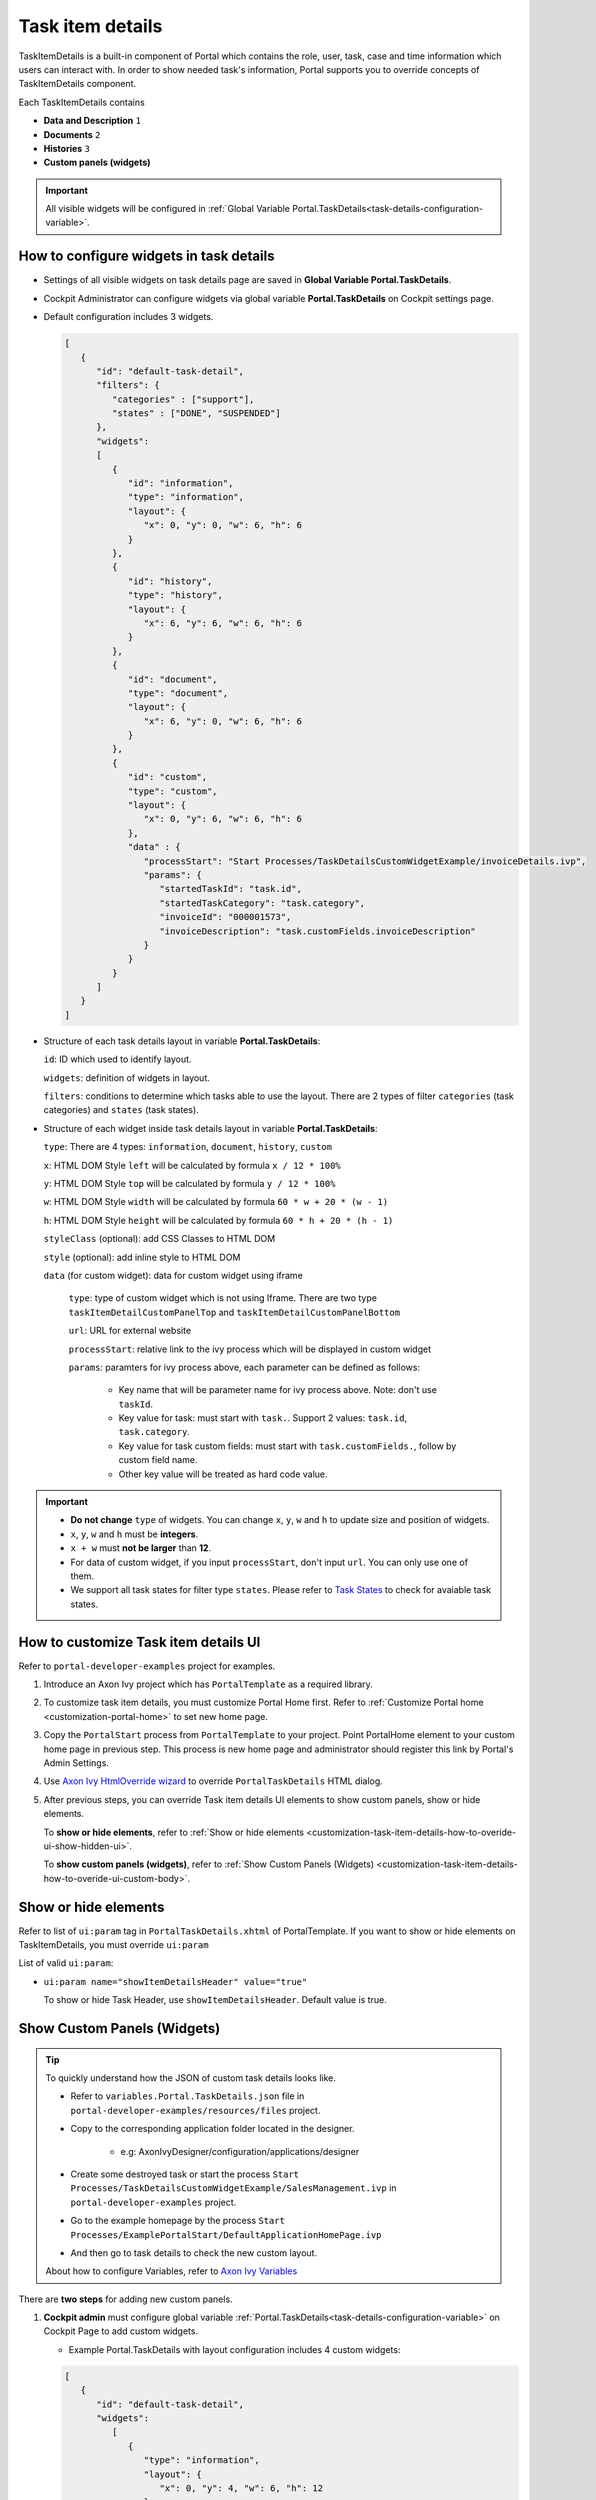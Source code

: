 .. _customization-task-item-details:

Task item details
=================

TaskItemDetails is a built-in component of Portal which contains the
role, user, task, case and time information which users can interact with.
In order to show needed task's information,
Portal supports you to override concepts of TaskItemDetails component.

Each TaskItemDetails contains

-  **Data and Description** ``1``

-  **Documents** ``2``

-  **Histories** ``3``

-  **Custom panels (widgets)**

|task-standard|

.. important:: All visible widgets will be configured in :ref:`Global Variable Portal.TaskDetails<task-details-configuration-variable>`.


.. _task-details-configuration-variable:

How to configure widgets in task details
----------------------------------------

-  Settings of all visible widgets on task details page are saved in **Global Variable Portal.TaskDetails**.
-  Cockpit Administrator can configure widgets via global variable **Portal.TaskDetails** on Cockpit settings page.
   |edit-variable-portal-task-case-details|

-  Default configuration includes 3 widgets.

   .. code-block:: html

      [
         {
            "id": "default-task-detail",
            "filters": {
               "categories" : ["support"],
               "states" : ["DONE", "SUSPENDED"]
            },
            "widgets": 
            [
               {
                  "id": "information",
                  "type": "information",
                  "layout": {
                     "x": 0, "y": 0, "w": 6, "h": 6
                  }
               },
               {
                  "id": "history",
                  "type": "history",
                  "layout": {
                     "x": 6, "y": 6, "w": 6, "h": 6
                  }
               },
               {
                  "id": "document",
                  "type": "document",
                  "layout": {
                     "x": 6, "y": 0, "w": 6, "h": 6
                  }
               },
               {
                  "id": "custom",
                  "type": "custom",
                  "layout": {
                     "x": 0, "y": 6, "w": 6, "h": 6
                  },
                  "data" : {
                     "processStart": "Start Processes/TaskDetailsCustomWidgetExample/invoiceDetails.ivp",
                     "params": {
                        "startedTaskId": "task.id",
                        "startedTaskCategory": "task.category",
                        "invoiceId": "000001573",
                        "invoiceDescription": "task.customFields.invoiceDescription"
                     }
                  }
               }
            ]
         }
      ]

   ..

-  Structure of each task details layout in variable **Portal.TaskDetails**:

   ``id``: ID which used to identify layout.

   ``widgets``: definition of widgets in layout.

   ``filters``: conditions to determine which tasks able to use the layout. There are 2 types of filter ``categories`` (task categories) and ``states`` (task states).

-  Structure of each widget inside task details layout in variable **Portal.TaskDetails**:

   ``type``: There are 4 types: ``information``, ``document``, ``history``, ``custom``

   ``x``: HTML DOM Style ``left`` will be calculated by formula ``x / 12 * 100%``

   ``y``: HTML DOM Style ``top`` will be calculated by formula ``y / 12 * 100%``

   ``w``: HTML DOM Style ``width`` will be calculated by formula ``60 * w + 20 * (w - 1)``

   ``h``: HTML DOM Style ``height`` will be calculated by formula ``60 * h + 20 * (h - 1)``

   ``styleClass`` (optional): add CSS Classes to HTML DOM

   ``style`` (optional): add inline style to HTML DOM

   ``data`` (for custom widget): data for custom widget using iframe

      ``type``: type of custom widget which is not using Iframe. There are two type ``taskItemDetailCustomPanelTop`` and ``taskItemDetailCustomPanelBottom``

      ``url``: URL for external website

      ``processStart``: relative link to the ivy process which will be displayed in custom widget

      ``params``: paramters for ivy process above, each parameter can be defined as follows:

         - Key name that will be parameter name for ivy process above. Note: don't use ``taskId``.

         - Key value for task: must start with ``task.``. Support 2 values: ``task.id``, ``task.category``.

         - Key value for task custom fields: must start with ``task.customFields.``, follow by custom field name.

         - Other key value will be treated as hard code value.

.. important::
   -  **Do not change** ``type`` of widgets.
      You can change ``x``, ``y``, ``w`` and ``h`` to update size and position of widgets.
   -  ``x``, ``y``, ``w`` and ``h`` must be **integers**.
   -  ``x + w`` must **not be larger** than **12**.
   -  For data of custom widget, if you input ``processStart``, don't input ``url``. You can only use one of them.
   -  We support all task states for filter type ``states``. Please refer to `Task States <https://developer.axonivy.com/doc/nightly/public-api/ch/ivyteam/ivy/workflow/TaskState.html>`_ to check for avaiable task states.


.. _customization-task-item-details-how-to-overide-ui:

How to customize Task item details UI
-------------------------------------

Refer to ``portal-developer-examples`` project for examples.

#. Introduce an Axon Ivy project which has ``PortalTemplate`` as a
   required library.

#. To customize task item details, you must customize Portal Home first.
   Refer to :ref:`Customize Portal
   home <customization-portal-home>` to set new home
   page.

#. Copy the ``PortalStart`` process from ``PortalTemplate`` to your
   project. Point PortalHome element to your custom home page in
   previous step. This process is new home page and administrator should
   register this link by Portal's Admin Settings.

#. Use `Axon Ivy HtmlOverride wizard <https://developer.axonivy.com/doc/nightly/designer-guide/how-to/overrides.html?#override-new-wizard>`_ to override ``PortalTaskDetails`` HTML dialog.

#. After previous steps, you can override Task item details UI elements
   to show custom panels, show or hide elements.

   To **show or hide elements**, refer to :ref:`Show or hide
   elements <customization-task-item-details-how-to-overide-ui-show-hidden-ui>`.

   To **show custom panels (widgets)**, refer to :ref:`Show Custom
   Panels (Widgets) <customization-task-item-details-how-to-overide-ui-custom-body>`.


.. _customization-task-item-details-how-to-overide-ui-show-hidden-ui:

Show or hide elements
---------------------

Refer to list of ``ui:param`` tag in ``PortalTaskDetails.xhtml`` of
PortalTemplate. If you want to show or hide elements on
TaskItemDetails, you must override ``ui:param``

List of valid ``ui:param``:

-  ``ui:param name="showItemDetailsHeader" value="true"``

   To show or hide Task Header, use ``showItemDetailsHeader``. Default value is true.

.. _customization-task-item-details-how-to-overide-ui-custom-body:

Show Custom Panels (Widgets)
----------------------------


.. tip:: 
   To quickly understand how the JSON of custom task details looks like.

   - Refer to ``variables.Portal.TaskDetails.json`` file in ``portal-developer-examples/resources/files`` project.
   - Copy to the corresponding application folder located in the designer.

      - e.g: AxonIvyDesigner/configuration/applications/designer

   - Create some destroyed task or start the process ``Start Processes/TaskDetailsCustomWidgetExample/SalesManagement.ivp`` in ``portal-developer-examples`` project.
   - Go to the example homepage by the process ``Start Processes/ExamplePortalStart/DefaultApplicationHomePage.ivp``
   - And then go to task details to check the new custom layout.

   About how to configure Variables, refer to `Axon Ivy Variables <https://developer.axonivy.com/doc/nightly/designer-guide/configuration/variables.html>`_


There are **two steps** for adding new custom panels.

#. **Cockpit admin** must configure global variable :ref:`Portal.TaskDetails<task-details-configuration-variable>`
   on Cockpit Page to add custom widgets.

   .. _task-details-custom-configuration-variable-example:
   
   -  Example Portal.TaskDetails with layout configuration includes 4 custom widgets:
   
   .. code-block:: html

      [
         {
            "id": "default-task-detail",
            "widgets": 
               [
                  {
                     "type": "information",
                     "layout": {
                        "x": 0, "y": 4, "w": 6, "h": 12
                     }
                  },
                  {
                     "type": "document",
                     "layout": {
                        "x": 6, "y": 4, "w": 6, "h": 6
                     }
                  },
                  {
                     "type": "history",
                     "layout": {
                        "x": 6, "y": 10, "w": 6, "h": 6
                     }
                  },
                  {
                     "type": "custom",
                     "layout": {
                        "x": 0, "y": 0, "w": 12, "h": 4
                     },
                     "data" : {
                        "type": "taskItemDetailCustomPanelTop"
                     }
                  },
                  {
                     "type": "custom",
                     "layout": {
                        "x": 0, "y": 16, "w": 6, "h": 4
                     },
                     "data" : {
                        "type": "taskItemDetailCustomPanelBottom"
                     }
                  }
               ]
            }
        ]

   ..

#. To customize task details which do not use Iframe, refer to the ``taskItemDetailCustomPanel*`` section in ``PortalTaskDetails.xhtml`` of PortalTemplate.

   -  We need to define the ``ui:define`` tag with the valid name such as
      ``taskItemDetailCustomPanelTop`` and ``taskItemDetailCustomPanelBottom``.
   
      The ``taskItemDetailCustomPanel*`` will be displayed
      base on value of global variable
      :ref:`Portal.TaskDetails<task-details-configuration-variable>`.
   
   -  Add your custom code into ``<ui:define name="taskItemDetailCustomPanel*"></ui:define>`` tags.
   
   -  Example code for overriding custom panel box of task details:
   
      .. code-block:: html
   
               
         <!-- In this HTML dialog, we override task list header, task header, task filter, and task body -->
   
         <ui:composition template="/layouts/PortalTaskDetailsTemplate.xhtml">
            <ui:param name="task" value="#{data.task}" />
            <ui:param name="dataModel" value="#{data.dataModel}" />
            <ui:param name="portalPage" value="#{data.portalPage}" />
            <ui:param name="isFromTaskList" value="#{data.isFromTaskList}" />
            <ui:param name="isTaskStartedInDetails" value="#{data.isTaskStartedInDetails}" />
            <!-- To show/hidden any sections of Task detail, you can turn true/false for below parameters -->
            <!-- To show the Header component inside Task details body. By default it's true -->
            <ui:param name="showItemDetailsHeader" value="true" />
            <!-- To show the Notes component inside Task details body. By default it's true -->
            <ui:param name="showItemDetailsNotes" value="true" />
            <!-- To show the Documents component inside Task details body. By default, it's true -->
            <ui:param name="showItemDetailDocuments" value="true" />
            <ui:define name="title">#{ivy.cms.co('/Labels/TaskItemDetail')}</ui:define>
   
            <!--!!!!!!!!!!!!!!!!!!!!!!!!!!!!!!!!!!!!!!!!!!!!!!!!!!!!!!!!!!!!!!!!!!!!!!!!!!!!!!!!!!!!!!!!!!!!!!!!!!!!!!!!!!!!!!!!!!!!!!!!!!!!!!!
               !!!!!!!!!!!!!!!!!!!!!!!!!!!!!!!!!!!!!!!!!!!!!!!!!!!!!!!!!!!!!!!!!!!!!!!!!!!!!!!!!!!!!!!!!!!!!!!!!!!!!!!!!!!!!!!!!!!!!!!!!!!!!!!!!!!
               !!!!!BELOW IS SAMPLE CODE FOR CUSTOMIZATION, WRAPPED IN <ui:remove> TAG. TO ACTIVATE THE CUSTOMIZATION, REMOVE <ui:remove> TAG!!!!!
               !!!!!!!!!!!!!!!!!!!!!!!!!!!!!!!!!!!!!!!!!!!!!!!!!!!!!!!!!!!!!!!!!!!!!!!!!!!!!!!!!!!!!!!!!!!!!!!!!!!!!!!!!!!!!!!!!!!!!!!!!!!!!!!!!!!
               !!!!!!!!!!!!!!!!!!!!!!!!!!!!!!!!!!!!!!!!!!!!!!!!!!!!!!!!!!!!!!!!!!!!!!!!!!!!!!!!!!!!!!!!!!!!!!!!!!!!!!!!!!!!!!!!!!!!!!!!!!!!!!!!-->
            <!-- Add a content as Custom panel for Task Detail on top -->
            <ui:define name="taskItemDetailCustomPanelTop">
               <h:panelGroup styleClass="ui-g-12 ui-sm-12 custom-task-panel">
               <div class="task-detail-section-title u-truncate-text">
                  <h:outputText value="This is custom panel on top section" />
               </div>
               <div class="Separator" />
   
               <div class="custom-task-details-panel-top">
                  <h1>This is custom content on top</h1>
                  <p>Custom height to auto</p>
                  <p>Custom font size to 1.2rem</p>
               </div>
               </h:panelGroup>
            </ui:define>
   
            <!-- Add a content as Custom panel for Task Detail on top-left-->
            <ui:define name="taskItemDetailCustomPanelBottom">
               <h:panelGroup styleClass="ui-g-12 ui-sm-12 custom-task-panel">
               <div class="task-detail-section-title u-truncate-text">
                  <h:outputText value="This is custom panel on bottom section" />
               </div>
               <div class="Separator" />
   
               <div class="custom-task-details-panel custom-task-details-panel-bottom">
                  <h1>This is custom content on bottom</h1>
                  <p>Custom height to auto</p>
                  <p>Custom font size to 1.2rem</p>
               </div>
               </h:panelGroup>
            </ui:define>
   
            <ui:define name="css">
               <h:outputStylesheet library="css" name="examples.css" />
            </ui:define>
         </ui:composition>
      ..
   
   -  After applied above **example xhtml code** and **example variable Portal.TaskDetails** to your custom page, custom panels
      will be displayed as the below image.
      ``taskItemDetailCustomPanelTop (1)``
   
      ``taskItemDetailCustomPanelBottom (2)``
   
      |task-customized-top|
      |task-customized-bottom|

#. To customize task details use Iframe, please make sure

   -  Must input parameter ``url`` if you want to use external URL.

   -  Must input parameter ``ivy`` if you want to use ivy start process.

   -  If you use ivy start process, you can predefine parameter for ``params``.

      Customized task details using external URL

      .. code-block:: html

         [
            {
               "id": "task-detail",
               "widgets": [
                  {
                     "type": "information",
                     "layout": {
                     "x": 0, "y": 0, "w": 4, "h": 12
                     }
                  },
                  {
                     "type": "custom",
                     "layout": {
                     "x": 6, "y": 0, "w": 8, "h": 6
                     },
                     "data" : {
                     "url": "https://www.axonivy.com/"
                     }
                  }
               ]
            }
         ]

      Result

      |task-customized-iframe-url|

      Customized task details using ivy process start, please refer to ``TaskDetailsCustomWidgetExample`` process in ``portal-developer-examples`` for more details

      .. code-block:: html

            [
               {
                  "id": "task-detail",
                  "widgets": [
                     {
                        "type": "information",
                        "layout": {
                        "x": 0, "y": 0, "w": 6, "h": 12
                        }
                     },
                     {
                        "type": "history",
                        "layout": {
                        "x": 6, "y": 6, "w": 6, "h": 6
                        }
                     },
                     {
                        "type": "custom",
                        "layout": {
                        "x": 0, "y": 6, "w": 6, "h": 6
                        },
                        "data" : {
                           "processStart": "Start Processes/TaskDetailsCustomWidgetExample/invoiceDetails.ivp",
                           "params": {
                              "startedTaskId": "task.id",
                              "startedTaskCategory": "task.category",
                              "invoiceId": "000001573",
                              "invoiceDescription": "task.customFields.invoiceDescription"
                           }
                        }
                     }
                  ]
               }
            ]

      Provide task custom field

      |task-customized-iframe-process-custom-field|

      Map parameters to process data

      |task-customized-iframe-process-input-mapping|

      Result

      |task-customized-iframe-process|


.. |task-standard| image:: ../../screenshots/task-detail/customization/task-standard.png
.. |task-customized-top| image:: ../../screenshots/task-detail/customization/task-customized-top.png
.. |task-customized-bottom| image:: ../../screenshots/task-detail/customization/task-customized-bottom.png
.. |edit-variable-portal-task-case-details| image:: images/customization/edit-variable-portal-task-case-details.png
.. |task-customized-iframe-url| image:: ../../screenshots/task-detail/customization/task-customized-iframe-url.png
.. |task-customized-iframe-process| image:: ../../screenshots/task-detail/customization/task-customized-iframe-process.png
.. |task-customized-iframe-process-custom-field| image:: images/customization/task-customized-iframe-process-custom-field.png
.. |task-customized-iframe-process-input-mapping| image:: images/customization/task-customized-iframe-process-input-mapping.png
